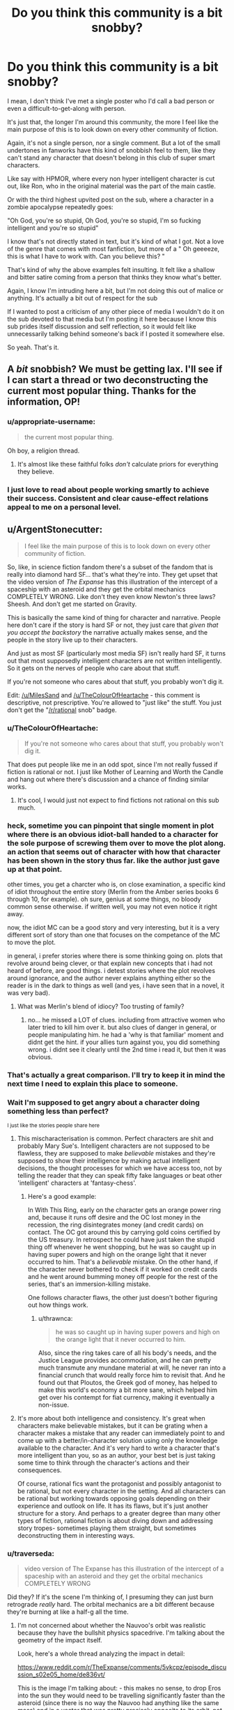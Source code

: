 #+TITLE: Do you think this community is a bit snobby?

* Do you think this community is a bit snobby?
:PROPERTIES:
:Author: Batpresident
:Score: 147
:DateUnix: 1547375829.0
:DateShort: 2019-Jan-13
:END:
I mean, I don't think I've met a single poster who I'd call a bad person or even a difficult-to-get-along with person.

It's just that, the longer I'm around this community, the more I feel like the main purpose of this is to look down on every other community of fiction.

Again, it's not a single person, nor a single comment. But a lot of the small undertones in fanworks have this kind of snobbish feel to them, like they can't stand any character that doesn't belong in this club of super smart characters.

Like say with HPMOR, where every non hyper intelligent character is cut out, like Ron, who in the original material was the part of the main castle.

Or with the third highest upvited post on the sub, where a character in a zombie apocalypse repeatedly goes:

"Oh God, you're so stupid, Oh God, you're so stupid, I'm so fucking intelligent and you're so stupid"

I know that's not directly stated in text, but it's kind of what I got. Not a love of the genre that comes with most fanfiction, but more of a " Oh geeeeze, this is what I have to work with. Can you believe this? "

That's kind of why the above examples felt insulting. It felt like a shallow and bitter satire coming from a person that thinks they know what's better.

Again, I know I'm intruding here a bit, but I'm not doing this out of malice or anything. It's actually a bit out of respect for the sub

If I wanted to post a criticism of any other piece of media I wouldn't do it on the sub devoted to that media but I'm posting it here because I know this sub prides itself discussion and self reflection, so it would felt like unnecessarily talking behind someone's back if I posted it somewhere else.

So yeah. That's it.


** A /bit/ snobbish? We must be getting lax. I'll see if I can start a thread or two deconstructing the current most popular thing. Thanks for the information, OP!
:PROPERTIES:
:Author: melmonella
:Score: 175
:DateUnix: 1547381962.0
:DateShort: 2019-Jan-13
:END:

*** u/appropriate-username:
#+begin_quote
  the current most popular thing.
#+end_quote

Oh boy, a religion thread.
:PROPERTIES:
:Author: appropriate-username
:Score: 89
:DateUnix: 1547388975.0
:DateShort: 2019-Jan-13
:END:

**** It's almost like these faithful folks /don't/ calculate priors for everything they believe.
:PROPERTIES:
:Author: LazarusRises
:Score: 27
:DateUnix: 1547479098.0
:DateShort: 2019-Jan-14
:END:


*** I just love to read about people working smartly to achieve their success. Consistent and clear cause-effect relations appeal to me on a personal level.
:PROPERTIES:
:Author: Rice_22
:Score: 10
:DateUnix: 1547457964.0
:DateShort: 2019-Jan-14
:END:


** u/ArgentStonecutter:
#+begin_quote
  I feel like the main purpose of this is to look down on every other community of fiction.
#+end_quote

So, like, in science fiction fandom there's a subset of the fandom that is really into diamond hard SF... that's what they're into. They get upset that the video version of /The Expanse/ has this illustration of the intercept of a spaceship with an asteroid and they get the orbital mechanics COMPLETELY WRONG. Like don't they even know Newton's three laws? Sheesh. And don't get me started on Gravity.

This is basically the same kind of thing for character and narrative. People here don't care if the story is hard SF or not, they just care that /given that you accept the backstory/ the narrative actually makes sense, and the people in the story live up to their characters.

And just as most SF (particularly most media SF) isn't really hard SF, it turns out that most supposedly intelligent characters are not written intelligently. So it gets on the nerves of people who care about that stuff.

If you're not someone who cares about that stuff, you probably won't dig it.

Edit: [[/u/MilesSand]] and [[/u/TheColourOfHeartache]] - this comment is descriptive, not prescriptive. You're allowed to "just like" the stuff. You just don't get the "[[/r/rational]] snob" badge.
:PROPERTIES:
:Author: ArgentStonecutter
:Score: 146
:DateUnix: 1547382468.0
:DateShort: 2019-Jan-13
:END:

*** u/TheColourOfHeartache:
#+begin_quote
  If you're not someone who cares about that stuff, you probably won't dig it.
#+end_quote

That does put people like me in an odd spot, since I'm not really fussed if fiction is rational or not. I just like Mother of Learning and Worth the Candle and hang out where there's discussion and a chance of finding similar works.
:PROPERTIES:
:Author: TheColourOfHeartache
:Score: 46
:DateUnix: 1547410060.0
:DateShort: 2019-Jan-13
:END:

**** It's cool, I would just not expect to find fictions not rational on this sub much.
:PROPERTIES:
:Author: Seyt77
:Score: 4
:DateUnix: 1547417780.0
:DateShort: 2019-Jan-14
:END:


*** heck, sometime you can pinpoint that single moment in plot where there is an obvious idiot-ball handed to a character for the sole purpose of screwing them over to move the plot along. an action that seems out of character with how that character has been shown in the story thus far. like the author just gave up at that point.

other times, you get a charcter who is, on close examination, a specific kind of idiot throughout the entire story (Merlin from the Amber series books 6 through 10, for example). oh sure, genius at some things, no bloody common sense otherwise. if written well, you may not even notice it right away.

now, the idiot MC can be a good story and very interesting, but it is a very different sort of story than one that focuses on the competance of the MC to move the plot.

in general, i prefer stories where there is some thinking going on. plots that revolve around being clever, or that explain new concepts that i had not heard of before, are good things. i detest stories where the plot revolves around ignorance, and the author never explains anything either so the reader is in the dark to things as well (and yes, i have seen that in a novel, it was very bad).
:PROPERTIES:
:Author: Teulisch
:Score: 26
:DateUnix: 1547397336.0
:DateShort: 2019-Jan-13
:END:

**** What was Merlin's blend of idiocy? Too trusting of family?
:PROPERTIES:
:Author: Olivedoggy
:Score: 1
:DateUnix: 1547726245.0
:DateShort: 2019-Jan-17
:END:

***** no... he missed a LOT of clues. including from attractive women who later tried to kill him over it. but also clues of danger in general, or people manipulating him. he had a 'why is that familiar' moment and didnt get the hint. if your allies turn against you, you did something wrong. i didnt see it clearly until the 2nd time i read it, but then it was obvious.
:PROPERTIES:
:Author: Teulisch
:Score: 1
:DateUnix: 1547737754.0
:DateShort: 2019-Jan-17
:END:


*** That's actually a great comparison. I'll try to keep it in mind the next time I need to explain this place to someone.
:PROPERTIES:
:Author: Detsuahxe
:Score: 34
:DateUnix: 1547383713.0
:DateShort: 2019-Jan-13
:END:


*** Wait I'm supposed to get angry about a character doing something less than perfect?

^{I just like the stories people share here}
:PROPERTIES:
:Author: MilesSand
:Score: 10
:DateUnix: 1547412099.0
:DateShort: 2019-Jan-14
:END:

**** This mischaracterisation is common. Perfect characters are shit and probably Mary Sue's. Intelligent characters are not supposed to be flawless, they are supposed to make /believable/ mistakes and they're supposed to show their intelligence by making actual intelligent decisions, the thought processes for which we have access too, not by telling the reader that they can speak fifty fake languages or beat other 'intelligent' characters at 'fantasy-chess'.
:PROPERTIES:
:Author: sparkc
:Score: 33
:DateUnix: 1547422962.0
:DateShort: 2019-Jan-14
:END:

***** Here's a good example:

In With This Ring, early on the character gets an orange power ring and, because it runs off desire and the OC lost money in the recession, the ring disintegrates money (and credit cards) on contact. The OC got around this by carrying gold coins certified by the US treasury. In retrospect he could have just taken the stupid thing off whenever he went shopping, but he was so caught up in having super powers and high on the orange light that it never occurred to him. That's a /believable/ mistake. On the other hand, if the character never bothered to check if it worked on credit cards and he went around bumming money off people for the rest of the series, that's an immersion-killing mistake.

One follows character flaws, the other just doesn't bother figuring out how things work.
:PROPERTIES:
:Author: Ardvarkeating101
:Score: 15
:DateUnix: 1547450537.0
:DateShort: 2019-Jan-14
:END:

****** u/thrawnca:
#+begin_quote
  he was so caught up in having super powers and high on the orange light that it never occurred to him.
#+end_quote

Also, since the ring takes care of all his body's needs, and the Justice League provides accommodation, and he can pretty much transmute any mundane material at will, he never ran into a financial crunch that would really force him to revisit that. And he found out that Ploutos, the Greek god of money, has helped to make this world's economy a bit more sane, which helped him get over his contempt for fiat currency, making it eventually a non-issue.
:PROPERTIES:
:Author: thrawnca
:Score: 3
:DateUnix: 1547524239.0
:DateShort: 2019-Jan-15
:END:


**** It's more about both intelligence and consistency. It's great when characters make believable mistakes, but it can be grating when a character makes a mistake that any reader can immediately point to and come up with a better/in-character solution using only the knowledge available to the character. And it's very hard to write a character that's more intelligent than you, so as an author, your best bet is just taking some time to think through the character's actions and their consequences.

Of course, rational fics want the protagonist and possibly antagonist to be rational, but not every character in the setting. And all characters can be rational but working towards opposing goals depending on their experience and outlook on life. It has its flaws, but it's just another structure for a story. And perhaps to a greater degree than many other types of fiction, rational fiction is about diving down and addressing story tropes- sometimes playing them straight, but sometimes deconstructing them in interesting ways.
:PROPERTIES:
:Author: AnimaLepton
:Score: 9
:DateUnix: 1547516891.0
:DateShort: 2019-Jan-15
:END:


*** u/traverseda:
#+begin_quote
  video version of The Expanse has this illustration of the intercept of a spaceship with an asteroid and they get the orbital mechanics COMPLETELY WRONG
#+end_quote

Did they? If it's the scene I'm thinking of, I presuming they can just burn retrograde /really/ hard. The orbital mechanics are a bit different because they're burning at like a half-g all the time.
:PROPERTIES:
:Author: traverseda
:Score: 5
:DateUnix: 1547396002.0
:DateShort: 2019-Jan-13
:END:

**** I'm not concerned about whether the Nauvoo's orbit was realistic because they have the bullshit physics spacedrive. I'm talking about the geometry of the impact itself.

Look, here's a whole thread analyzing the impact in detail:

[[https://www.reddit.com/r/TheExpanse/comments/5vkcpz/episode_discussion_s02e05_home/de836vt/]]

This is the image I'm talking about: [[http://i.imgur.com/5h7vTQj.png]] - this makes no sense, to drop Eros into the sun they would need to be travelling significantly faster than the asteroid (since there is no way the Nauvoo had anything like the same mass) and in a vector that was pretty precisely opposite to its orbit, not coming in from the countersolar point like a big baseball bat. That would leave it still in orbit, with a lower perihelion and a higher apohelion and possibly in an Earth-crossing orbit.
:PROPERTIES:
:Author: ArgentStonecutter
:Score: 22
:DateUnix: 1547397940.0
:DateShort: 2019-Jan-13
:END:

***** Found the hard-SF fan. It was OP all along!
:PROPERTIES:
:Author: C_Densem
:Score: 8
:DateUnix: 1547442188.0
:DateShort: 2019-Jan-14
:END:

****** /"And don't get me started on Gravity"/ wasn't a dead giveaway?
:PROPERTIES:
:Author: ArgentStonecutter
:Score: 7
:DateUnix: 1547475620.0
:DateShort: 2019-Jan-14
:END:


*** I think that the key problem is, if you care about the details - like SF physics - then watching a story ignore them /breaks suspension of disbelief/. It jolts you out of enjoying the story and /reminds/ you that it's fiction. Of course, everyone has different pet peeves, so not everyone cares about the particular traits that this subreddit wants to fix.

Given the above, it's understandable, I think, that many community members seem annoyed at non-rational fiction. The non-rationality has spoiled their reading/viewing experience.
:PROPERTIES:
:Author: thrawnca
:Score: 6
:DateUnix: 1547524464.0
:DateShort: 2019-Jan-15
:END:


** I know that after finding out about this genre and thoroughly loving it I've found it difficult to really get into books without a rational protagonist. But I personally don't look down on people with different tastes or those tastes themselves.

I've got two roommates, one is a medical student and the other is a doctor. One loves the shit out of cringe comedy (Inbetweeners and Blue Mountain State) and hated Mad Max Fury Road. The other is a huge fan of dark comedies with stupid death scenes and laughs long and hard at them. Otherwise both are incredibly intelligent and great company. in my view a person's taste is a bit like their fetish. It rarely impacts who they are outside of that taste. I don't like it but I respect it.

tl;dr: to each their own.

But that's just me.
:PROPERTIES:
:Author: Mingablo
:Score: 46
:DateUnix: 1547380124.0
:DateShort: 2019-Jan-13
:END:

*** For me personally this genre made it harder to enjoy thinking about and theorizing about less rational protagonists. Good literature and media that isn't very rational is still enjoyable to consume, but thinking about it during the process and trying to make predictions is less enjoyable since you're likely to be wrong for dumb reasons.

There's also two levels of rationalist fiction in my opinion, the first level is just characters and settings that a trying to be realistically consistent and the second is where characters actively break down their thought processes as a focus. I'm not a huge fan of the second level so maybe that makes it easier on me.

Another factor is that I believe stories that are rational are more likely to be good, authors that think hard and plan things out tend to make more rational works and better authors tend to do those steps better, so we kind of get spoiled here.

I do wonder how people who like mystery/whodunit stories get effected by this community. I never really liked the genre before and this community encouraging deeper examination might have made it worse for me (not counting the cool rational ones where they actively try to be solvable).
:PROPERTIES:
:Author: RetardedWabbit
:Score: 22
:DateUnix: 1547397238.0
:DateShort: 2019-Jan-13
:END:

**** I agree with you. Unfortunately my love of rationalist fiction also coincided with a period in which I dove deep into breakdowns of story tropes. The effect seems to have compounded.

I'd also further delineate rational fiction into stories with either a rational protagonist and/or a rational world. I like a rational protagonist trying to makes sense of a seemingly irrational world (Practical guide) or a somewhat irrational protagonist trying to make their way in a completely rational world, although this is rarer.

As for mysteries, I've never liked them unless they're very off the wall (Commander Vimes or Dirk Gently). Strangely enough these also seem to be quite rational.
:PROPERTIES:
:Author: Mingablo
:Score: 6
:DateUnix: 1547457417.0
:DateShort: 2019-Jan-14
:END:

***** Any suggestions for an irrational protagonist in a rational world? I have a feeling I'll love it, if I don't tear my hair out first.
:PROPERTIES:
:Author: SomeOtherRandom
:Score: 2
:DateUnix: 1547702674.0
:DateShort: 2019-Jan-17
:END:

****** I've wracked my brains for the past half hour trying to think of something but I've drawn a blank. The sub-genre has to exist but I don't know anything that really qualifies. I think that most people who set out to have a world that is well defined and reacts in ways that can be predicted want to make a protagonist that can use it.
:PROPERTIES:
:Author: Mingablo
:Score: 2
:DateUnix: 1547706858.0
:DateShort: 2019-Jan-17
:END:

******* Simulationist is the genre you're looking for.
:PROPERTIES:
:Author: 18scsc
:Score: 2
:DateUnix: 1547801974.0
:DateShort: 2019-Jan-18
:END:


****** Simulationist is the genre you're looking for.
:PROPERTIES:
:Author: 18scsc
:Score: 1
:DateUnix: 1547801972.0
:DateShort: 2019-Jan-18
:END:


****** Worm
:PROPERTIES:
:Score: 1
:DateUnix: 1549685466.0
:DateShort: 2019-Feb-09
:END:


*** I'm here because I like munchkinry and overpowered protagonists, as long as they're not too Mary Sue. There are two completely different ways that I've seen this done well. Rational fiction is a good way to make protagonists earn their powers by cleverly exploiting whatever world they're in, so it doesn't feel cheap. Alternatively, flawed and ridiculous characters like in One Punch Man or One Piece or The Seventh Horcrux makes it clear that you're not supposed to take the characters seriously or praise how amazing they are because that's not the point of the story.

I like rational protagonists who I can identify with and deliberately irrational protagonists who I'm supposed to laugh at and enjoy the show. It's the uncanny valley in between that annoys me, where they're inconsistent and act normally most of the time except when the plot demands that they do something stupid.
:PROPERTIES:
:Author: hh26
:Score: 7
:DateUnix: 1547439886.0
:DateShort: 2019-Jan-14
:END:


*** What's your opinion on Mad Max: Fury Road?
:PROPERTIES:
:Author: Bowbreaker
:Score: 1
:DateUnix: 1547455046.0
:DateShort: 2019-Jan-14
:END:

**** It is in the top 3 of the best action films ever made and my personal favourite. Only film I've ever willingly seen in cinemas more than once and is an absolute masterpiece in almost every regard.
:PROPERTIES:
:Author: Mingablo
:Score: 4
:DateUnix: 1547456839.0
:DateShort: 2019-Jan-14
:END:


** Us snobbish pseudointellectuals need a safe space too. ;)
:PROPERTIES:
:Author: megazver
:Score: 86
:DateUnix: 1547378711.0
:DateShort: 2019-Jan-13
:END:

*** What a perfect irony. I enjoyed argument. Anyone can point my mistake and can I point your mistake in turn, so that several post under a thread, we could compose a solid argument.
:PROPERTIES:
:Author: sambelulek
:Score: 5
:DateUnix: 1547530416.0
:DateShort: 2019-Jan-15
:END:

**** Actually thinking about it, we /do/ need a safe space: One where anyone trying to argue with us is actually interested in intellectual debate, not to just prove us wrong with cheap gotchas or insults.
:PROPERTIES:
:Author: causalchain
:Score: 6
:DateUnix: 1547592579.0
:DateShort: 2019-Jan-16
:END:


** Yes, it's a persistent problem with the community, and has been pretty much since its inception. Part of the problem is that mean-spirited "parody" is a lot easier than an honest attempt at deconstruction and/or reconstruction. It's easy to laugh at some dumb thing a writer did because they wanted to move the plot along and not ask questions, but it's /hard/ (or at least takes /effort/) to follow a premise through to its natural conclusion, or to rebuild the premise so that it's got the same conclusion but with more nuance and thought. So people will just do the mean-spirited pointing-out-flaws thing, because that requires little effort (and frankly, little intelligence).

For my part, I try not to do that kind of thing, because I think there's way too much of it, both in this subreddit, and in the wider culture. It's a tough battle though, because one side is spending more time and effort than the other. (And I will grudgingly admit to not being perfect, as well as being a snob of a different sort.)
:PROPERTIES:
:Author: alexanderwales
:Score: 56
:DateUnix: 1547397813.0
:DateShort: 2019-Jan-13
:END:

*** My first reaction to OP was that they had just finished reading HPMOR and perhaps skimmed a few of the top 'all time' posts because there experience with this sub differed so much from mine. Then i saw this and figured that you're more on top of this sub than I and not prone to exaggeration so there must be something to the claim, and then EY has replied and implied this is an issue the sub has as well and i'm wondering what on earth i've been oblivious to all this time.

I'm not asking you to single out any specific users/comments but do any examples come to mind of problematic posts/threads in the past that are representative of the sort of issue you're speaking of? I'm baffled at what i've been missing but clearly i'm missing something.
:PROPERTIES:
:Author: sparkc
:Score: 12
:DateUnix: 1547460599.0
:DateShort: 2019-Jan-14
:END:

**** I think it's useful to divide the community out into the the commentariat and the writers, because they have very different roles, and each contribute to "the community" in different ways.

For writers, the thing I'll see most often is a snide contempt for the source material, namely by having characters point out how stupid some thing that happened in canon was (even though it's not canon in their own work). This is similarly the case when there's a Lone Sane Man who is the only point of departure for the work, and who spends most of his time "satirically" pointing out everything dumb in the world with very little charity given to the original worldbuilding/plot. This, I think, has tapered off a bit with time, but a lot of the 2013-2014 era stuff was in that vein, and I still see it from time to time. I don't tend to find it particularly clever, in part because criticism by way of exaggeration and denigration doesn't seem (to me) like it takes too much work or thought.

For the commentariat ... I actually would say that it's gotten better over time, but it's really hard to judge. What I mean is mostly comments in the form of "that's dumb, why did X not do Y?" without any actual consideration for why X didn't do Y. It's not so much the criticism, I guess, it's the format of the criticism and the feeling that whoever is doing the talking went in with a negative mindset looking for things to complain about, regardless of whether those complaints were actually grounded in cogent thought. To give some analogies, it's like a hard scifi fan picking up a soft scifi book and picking it apart piece by piece, or someone who's really into wine picking up a ten dollar bottle to mercilessly mock its quality.

There's a lot of that stuff all over the internet. "People complain about things" is a cottage industry where you can make good money. It's not that it doesn't have a place, it's just that it seems to me that it's pretty low value, because it doesn't take much effort and doesn't tend to produce good content. I'm much more of the mind that "rational fiction" as a genre should be about creating new things or exploring old things, not simply being negative about works that are outside the genre and don't live up to ideals that they weren't even aspiring to.

(The extent to which the above actually matches to "snobbery" is up for debate, as is the question of to what extent it's actually a problem present in writers or the commentators.)
:PROPERTIES:
:Author: alexanderwales
:Score: 15
:DateUnix: 1547487416.0
:DateShort: 2019-Jan-14
:END:

***** Your second example is probably not great because some of the best sci fi of all time is soft sci fi. I would even argue that the sizable majority of the best sci fi, from like a critical/literary point of view, is soft sci. I think a lot of the [[/r/rational][r/rational]] community views fiction as being essentially a manual or set of instructions rather than as an artistic device. There are a lot of reasons why this is the case but I think that kind of attitude lends itself very strongly to the type of piecemeal criticism that used to be common. I will say that the community is mostly just [[/r/goodwebserials][r/goodwebserials]] at this point, though, so maybe these criticisms of the community in general are a little mistimed.
:PROPERTIES:
:Author: Sampatrick15
:Score: 5
:DateUnix: 1547539808.0
:DateShort: 2019-Jan-15
:END:

****** It's the whole truth vs beauty thing, isn't it? Art is a set of psychological manipulations to make things interesting, sheer unadulterated communication of truth as you see it is best reserved for academic papers (and even then learn to write engagingly, please!). That's why I love Blindsight and the Masquerade series so much. They're beautiful, and teach you something useful along the way.

You could say the same of stuff like HPMoR and The Waves Arisen, honestly. For all HPMoR's flaws, it had one of the best antagonists I've ever seen in fiction. The character writing for Quirrel was superb, and the writing style was sugary and delicious.
:PROPERTIES:
:Author: CoronaPollentia
:Score: 5
:DateUnix: 1547554266.0
:DateShort: 2019-Jan-15
:END:


**** Not them, but there was a pretty popular thread a few months ago that asked something to the effect of "What's the thing you dislike most in mainstream fiction?" and it was over 50 replies of what OP is complaining about, in the pettiest and least constructive ways possible.
:PROPERTIES:
:Author: Makin-
:Score: 3
:DateUnix: 1547473427.0
:DateShort: 2019-Jan-14
:END:


*** I have to say, the only fanfiction on here that I remember that took the easy, mean-spirited approach was HPMoR itself. And that was still popular enough to codify this genre and inspire enough spin-offs to birth this subreddit.

But maybe my standards are lower than yours. Which stories that are or were popular on here are you thinking of?
:PROPERTIES:
:Author: Bowbreaker
:Score: 9
:DateUnix: 1547455417.0
:DateShort: 2019-Jan-14
:END:

**** I think the important (and bad) part of the easy, mean-spirited approach is that it's /just/ pointing out flaws, rather than providing constructive value of its own. You could definitely call HPMoR mean-spirited in parts, but I think it did an excellent job of reconstructing various aspects of the setting, and creating consistent rules to explain things like Time Turners and Transfiguration. So I think it's actually quite a good example of the second category, of rebuilding a premise with more nuance and thought, and that's one of the things I really loved about it.
:PROPERTIES:
:Author: Zephyr1011
:Score: 10
:DateUnix: 1547507316.0
:DateShort: 2019-Jan-15
:END:

***** With HPMOR, one problem that it faced is that there's a whole host of good Harry Potter fanfiction that's long since dived into and deconstructed magic in different/interesting ways, or delved into the characters/Voldemort in particular. There are some thing HPMOR does particularly well, but also a fair chunk of things that weigh it down.

As someone who got into it from the "Harry Potter fanfic" side of things, it does a lot of pure rewriting of the magic, which is one of the factors that makes it "feel" less like Harry Potter- these rules works well in fiction where you get to purely establish the setting, but less so when you're changing an existing one and your character's exploitation/munchkinry is effectively only possible because you created rules that allowed it. You're literally rewriting existing rules by author fiat, which is fine in most fanfiction, but feels out of place in a self-proclaimed "rational" fic. For transfiguration, canon HP transfigurations do not actually run out of magic and revert. In comparison, I've read fics like Taure's "The Power He Knows Not" that capture that magic and have prose that feels familiar to the series.

And of course, it feels overly bloated- much of Hermione's adventures, the actual battles post part 1, etc. Or for another example, the idea of magic being stored and transferred for potions with acorns is a common idea in HP fanfic. But HPMOR presents that and other ideas/innovations only up because Harry thought about it without experimentation, offscreen. The magic is only narrated to the reader directly before the event and generally only shows up when he needs that bit of magic.
:PROPERTIES:
:Author: AnimaLepton
:Score: 11
:DateUnix: 1547517662.0
:DateShort: 2019-Jan-15
:END:


*** u/GeneralExtension:
#+begin_quote
  as well as being a snob of a different sort.)
#+end_quote

A History "snob"?
:PROPERTIES:
:Author: GeneralExtension
:Score: 2
:DateUnix: 1547429395.0
:DateShort: 2019-Jan-14
:END:

**** Nah, I'm a literary snob. Not /that much/ of a snob, but a bit of one. I like my stories to have themes, to not meander too much from their central conceit or plot, to have strong characterization that ties in with the plot in some way, flaws that get overcome, etc. Good prose too, though I'm a little more lenient about that if the pacing is good.

For a lot of people, none of that stuff is really vital. It might be nice to have, but if it's missing, eh, so long as there's a lot of it, that might be fine.

So I'm a snob in that sense.
:PROPERTIES:
:Author: alexanderwales
:Score: 8
:DateUnix: 1547436092.0
:DateShort: 2019-Jan-14
:END:

***** I've always thought that different stories usually have different strengths - characters, world building, plot, etc. If you try to do a bunch at once, you might end up with an epic - a big book with lots of characters, a lot of different countries and people, and multiple stories going at once. Comparatively, a good tragedy only needs a few characters, and a few locations. (And the characters usually have flaws because that's where the story comes from.)
:PROPERTIES:
:Author: GeneralExtension
:Score: 3
:DateUnix: 1547504901.0
:DateShort: 2019-Jan-15
:END:

****** This is why most epic fiction written nowadays is kinda bad. They all try to be the story of ten different people and end up being ten bad stories. The reason why epic poetry works so well is because it's the story of one person in many places or else one place and many persons. Trying to tell the story of many persons in many places undermines each individual story you try to tell by drawing importance away from that story.
:PROPERTIES:
:Author: Sampatrick15
:Score: 4
:DateUnix: 1547540417.0
:DateShort: 2019-Jan-15
:END:

******* I've always been drawn to it (when reading physical books) because, all else being equal, reading a good book which is longer is better. Sometimes an author didn't feel like splitting up one story into separate volumes, and instead of a series, there's just a stand alone book and it's great and it has less of that problem. I've only read one epic I didn't enjoy (and finish reading) and it was the Wheel of Time - 12 books, each super long, and the author died before writing the last book, which ended up getting published as 3 books, and that really should have been my first clue.

That doesn't mean writing a good book that's longer is just as easy, but as a series goes on, it seems to happen naturally.

EDIT: What did you think of Lord of the Rings?
:PROPERTIES:
:Author: GeneralExtension
:Score: 2
:DateUnix: 1547573431.0
:DateShort: 2019-Jan-15
:END:

******** Lord of the Rings is really, really good because of the way that the prose at the start of the epic is very workmanlike and as the stakes grow higher and the book becomes more myth-like, the prose takes on those traits as well.
:PROPERTIES:
:Author: Sampatrick15
:Score: 6
:DateUnix: 1547574632.0
:DateShort: 2019-Jan-15
:END:


***** How can pacing be good if prose is bad? I would say that good pacing is in fact almost the definition of good prose.
:PROPERTIES:
:Author: Sampatrick15
:Score: 1
:DateUnix: 1547540511.0
:DateShort: 2019-Jan-15
:END:

****** When I say "prose" I usually mean the sentence-to-sentence particulars of the text, how evocative the sentences are, how well they flow between each other, how smoothly each sentence flows, etc.

When I say pacing, I usually mean the scene-to-scene particulars, how well each scene accomplishes what it needs to, whether plot points lead into each other and are resolved in a timely manner, etc.

(I /think/ that's more or less orthodox.)

So you can have good prose, in that the sentences are pleasing enough, and they each accomplish something, but /terrible/ pacing, where resolutions aren't given enough time to breathe, where plots spend too much time brewing, where entire scenes composed of pretty sentences are functionally pointless to the plot ,etc. In web fiction, bloat is pretty common, and while there's nothing wrong with a leisurely pace, it can really kill a story for me if what's supposed to be a narrative just turns into slice-of-life. (And there are other ways that pacing can be bad than just 'slow', naturally, but bloat is one of the big risks for web fiction.)

Alternately, you can have weak prose, but with a cracking plot that moves along with energy and vigor in spite of that. There, I find that I can usually get into a mindset where I'm ignoring the poor prose and just moving along without examining it or reading all that closely, and so long as things are happening at a good pace, I can keep up that ignoring indefinitely.
:PROPERTIES:
:Author: alexanderwales
:Score: 10
:DateUnix: 1547563537.0
:DateShort: 2019-Jan-15
:END:


*** Problem? So what sort of community do you believe this is?
:PROPERTIES:
:Author: Seyt77
:Score: 1
:DateUnix: 1547417920.0
:DateShort: 2019-Jan-14
:END:


** I feel like you'd enjoy [[https://archiveofourown.org/works/6178036/chapters/14154868][CORDYCEPS (Too Clever for their Own Good)]]. It's a great horror story that also pokes a bit of fun at the “snobby rationalist” stereotype. A lot of people here enjoyed it, and I think that shows that at least we're willing to laugh at ourselves too. 😉
:PROPERTIES:
:Author: Gaboncio
:Score: 30
:DateUnix: 1547391319.0
:DateShort: 2019-Jan-13
:END:


** I've been considering a post asking folks to stop complaining about works that other people like, and focus on praising things that they do like instead.

(/Harry/ doesn't see a reason for Ron to exist. He exists in Hermione's universe just fine, and also in Ch. 88. And from a Doylist perspective, HPMOR should always be considered set against the universe of Harry Potter fanfic rather than the originals, and for the characters themselves to be struggling against the fate that HP fanfic tries to assign them.)
:PROPERTIES:
:Author: EliezerYudkowsky
:Score: 28
:DateUnix: 1547427632.0
:DateShort: 2019-Jan-14
:END:

*** Do you mean Doylist? [[https://tvtropes.org/pmwiki/pmwiki.php/Main/WatsonianVersusDoylist]]
:PROPERTIES:
:Author: cerebrum
:Score: 7
:DateUnix: 1547487361.0
:DateShort: 2019-Jan-14
:END:

**** Yes, edited.
:PROPERTIES:
:Author: EliezerYudkowsky
:Score: 4
:DateUnix: 1547532306.0
:DateShort: 2019-Jan-15
:END:


** Community as a whole? Probably. Individual posters? Not so much.

I think it's partly the "atmosphere" of the place, where people that like well constructed stories can hang out. A lot of the time, we go out with irl friends to see hollywood movies or something, and it's a bit jarring when they enjoy all the lights and colours and you're just shaking your head at how contrived the story is, or thinking about all the ridiculous plot holes/lack of continuity.

You might try to discuss this with them, but the reply will usually be "it's just a movie, lighten up and enjoy it".

So this is a safe haven to discuss works that have, a "higher" level of story construction, amazing foreshadowing, and all around enjoyable stories that don't have too many writing issues common to mass works.

As such, a /slight/ bit of snobbishness at works that "normies" watch and enjoy is kinda expected (even though no one here will say it out loud).
:PROPERTIES:
:Author: cyberdsaiyan
:Score: 47
:DateUnix: 1547380670.0
:DateShort: 2019-Jan-13
:END:

*** Even then, people are "snobby" for different things. You can find faults in one game/movie/book and just blatantly ignore them in another because you enjoy it overall and use circular reasoning to justify your enjoyment.
:PROPERTIES:
:Author: AnimaLepton
:Score: 2
:DateUnix: 1547521977.0
:DateShort: 2019-Jan-15
:END:


** Yeah. It's part of being adjacent to the rationalist community. As far as group vices go, it's not so terrible. The community is otherwise pretty great, and has even more strengths than what might be immediately obvious.

I also feel like that sort of condescension is something more for people newish to discovering the rationalist-sphere and you don't see it in more mature work. You might spot that attitude in discussion, but the top current stories don't exhibit it.
:PROPERTIES:
:Author: xachariah
:Score: 20
:DateUnix: 1547380758.0
:DateShort: 2019-Jan-13
:END:

*** It's a flaw many people who have felt misunderstood before and then find a community that fits them have. For the biggest example I like to compare new atheists to people used to not believing in any gods.
:PROPERTIES:
:Author: Bowbreaker
:Score: 5
:DateUnix: 1547455693.0
:DateShort: 2019-Jan-14
:END:


** u/TheAtomicOption:
#+begin_quote
  It's just that, the longer I'm around this community, the more I feel like the main purpose of this is to look down on every other community of fiction.
#+end_quote

The purpose of this community is to find/share/enjoy fiction that doesn't have the particular kinds of gaping plot holes that we're hypersensitive to. Unfortunately those kinds of plot holes are extremely common even if popular, otherwise well written fiction.

Other people are free to like (or not /dislike/) other fiction for the qualities they care about. But so long as other fiction has the flaws we don't like, we're going to sneer at it a bit. I don't think that really makes us 'snobby' because we're not excluding people--merely defining what our group is and why we like it better than other places.
:PROPERTIES:
:Author: TheAtomicOption
:Score: 16
:DateUnix: 1547393786.0
:DateShort: 2019-Jan-13
:END:

*** For a bit of a point of comparison, I'd put forth the LitRPG community, and more specifically, one of its biggest ambassadors, Ramon Mejia, who hosts LitRPG Podcast and does several book reviews per week.

From everything I've seen, Ramon is a very friendly and positive guy who is incredibly generous with his time: because he's such a lynchpin of the LitRPG community, a lot of self-published authors ask him directly for advice about how to label and market their books -- and he nearly always takes the time to provide direct (and sometimes detailed) answers to their questions. And one of the things that he's most often asked by authors is, "Is the story that I've written LitRPG? Or do you think I should stick to using a GameLit novel or something similar?" I'm not sure that everyone would consider Ramon Mejia to be "the face" of the LitRPG community, but if he is, I don't think you could ask for a more friendly and welcoming representative.

That being said, with LitRPG being a very fast-growing label in the Amazon Kindle store, there have been a lot of self-published authors who have been labeling their stuff as LitRPG simply to show up in search results. There are also slightly less shameless versions of this, where people will take an existing work, spend a few hours adding the bare minimum of elements to be considered LitRPG, and then re-release it under a new title to find a new audience. And then you have the more earnest version of this, where people say, "Hey, this seems like a cool community that is hungry for more content!" and they start writing LitRPG stories (perhaps even in a way that's well-intentioned) without taking the time to read in the genre and acquire a basic understanding of what LitRPG is.

One of the things that Ramon has been pretty adamant about on his book review podcast is calling out stories that are not LitRPG despite being labeled as such. He gives each book a numerical score on a scale of 1-10, and anything that is not really LitRPG frequently gets several points knocked off. Some of these reviews even praise books for being well-written but then give a score of 6/10 because "not LitRPG." I don't think Ramon has a problem with these kinds of stories existing; he wouldn't take a book like The Hobbit and say "6/10, not LitRPG." But if you label your work as LitRPG, you are asking to be judged by a certain rubric, and part of that rubric is, "Is this delivering on the basic expectations of LitRPG readers?" If the answer to that question is "no," then that's fine, but don't come to LitRPG communities expecting people to respond favorably to your work.

I don't think that many people on this subreddit have a problem with, say, Marvel movies. I myself quite enjoy them, and I think most other people here would say the same. But if you posted a thread on [[/r/rational]] for "[RT] Thor Ragnarok" I think you'd have a lot of people who would say, "This doesn't belong here." I don't think that makes you a snob, any more than pointing out that, say, using [[/r/lego]] as a place to discuss K'NEX is probably not in line with the spirit or intention of of what that subreddit is for.
:PROPERTIES:
:Author: junkie_purist
:Score: 21
:DateUnix: 1547414203.0
:DateShort: 2019-Jan-14
:END:

**** Out of curiosity, what is his perspective on "soft" LitRPGs like Arcane Ascension?
:PROPERTIES:
:Author: AnimaLepton
:Score: 1
:DateUnix: 1547517136.0
:DateShort: 2019-Jan-15
:END:

***** Arcane Ascension doesn't label itself as LitRPG, and the only place that "LitRPG" appears on the Amazon product page for Sufficiently Advanced Magic is a little note that the author added to say:

#+begin_quote
  For those of you that are checking this out from the "LitRPG" community, this is not a pure LitRPG - it's more of a mix between a traditional fantasy novel and a LitRPG. There are no user interfaces or chat logs here - this does not literally take place within a video game, just in a world that is intended to /feel/ like a RPG world.
#+end_quote

Arcane Ascension isn't pretending to be something that it's not, so I don't see why Ramon would have a problem with it.

I think Arcane Ascension comes up a lot in LitRPG circles because it's good at scratching that particular itch for a "progression" system where a character is gradually becoming stronger and mastering more skills in a fantasy setting (usually manifested as leveling in LitRPG stories), and I've seen Mother of Learning come up in the same context for some of the same reasons, but that doesn't necessarily make it LitRPG, when someone asks for LitRPG recommendations it's the kind of story that might fit their intention without necessarily fitting the strict definition of LitRPG. In the same way, if someone came to a community like [[/r/rational]] asking for "movie recommendations for hard-SF about astronauts that has an optimistic feel to it, something that scratches the same itch as the Martian," I might say, "Oh, you would probably enjoy Apollo 13," even though Apollo 13 isn't actually sci-fi, because even though the person asking for recs might say "hard SF" their post makes it sound like what they're really looking for is stories about astronauts and engineers solving problems in space, which Apollo 13 does deliver on.
:PROPERTIES:
:Author: junkie_purist
:Score: 5
:DateUnix: 1547571387.0
:DateShort: 2019-Jan-15
:END:

****** Interesting, thanks! Yeah, I was one of those people who saw the series recommended a lot on [[/r/LitRPG][r/LitRPG]], when I was looking for another "Western" LitRPG after reading Worth the Candle.
:PROPERTIES:
:Author: AnimaLepton
:Score: 2
:DateUnix: 1547577567.0
:DateShort: 2019-Jan-15
:END:


** It's perfectly possible to laugh at idiotic plots and still enjoy and think there's merit in them.
:PROPERTIES:
:Author: Veedrac
:Score: 7
:DateUnix: 1547392995.0
:DateShort: 2019-Jan-13
:END:

*** Problem is, we don't often talk about the merits: only the things we say end up contributing to the atmosphere of the sub.
:PROPERTIES:
:Author: causalchain
:Score: 3
:DateUnix: 1547593644.0
:DateShort: 2019-Jan-16
:END:


** u/sambelulek:
#+begin_quote
  Or with the third highest upvited post on the sub, where a character in a zombie apocalypse repeatedly goes:\\
  "Oh God, you're so stupid, Oh God, you're so stupid, I'm so fucking intelligent and you're so stupid"
#+end_quote

Actually, that personified our frustration perfectly. Ratfic was born out of frustration. Too many fictions left plotholes untreated. So, when a fiction point out something, anything, being stupid, we rejoice. Because, for once, a character can be aware of stupidity, either in their setting or in other character. Of course on that example the stupidity is exaggerated so you might find it insulting. But well, that's that.

​
:PROPERTIES:
:Author: sambelulek
:Score: 8
:DateUnix: 1547531975.0
:DateShort: 2019-Jan-15
:END:


** I'm assuming rational fiction serves at least in part as a form of escapism for sane people having to deal with... everyone else, on a regular basis. Even if it's wrong, pretentious, and even totally misguided it can feel really good seeing a fictional character saying what you wish you could say sometimes...
:PROPERTIES:
:Score: 7
:DateUnix: 1547447463.0
:DateShort: 2019-Jan-14
:END:


** dunno. a lot of fiction regularly posted here is so poorly-written it would get laughed out of a publisher's office, but people lap it up.

you may have been referring to a sort of “community” snobbishness, but if so that is applied discriminately.
:PROPERTIES:
:Author: flagamuffin
:Score: 19
:DateUnix: 1547395403.0
:DateShort: 2019-Jan-13
:END:

*** I'm interested to know what fiction you think is so poorly written here? I can't think of any that are regularly posted but maybe the whole echo chamber community has gotten to me and I basically commented thinking the opposite: that we post on average better works even if they aren't to my tastes.

If you don't want to post it here a PM would be appreciated.
:PROPERTIES:
:Author: RetardedWabbit
:Score: 8
:DateUnix: 1547397845.0
:DateShort: 2019-Jan-13
:END:

**** remember what you're seeing is the result of anyone being able to publish anything. and remember that every publisher's office has piles of dead manuscripts (or word docs nowadays) mailed by hopefuls. it wouldn't make sense at all if [[/r/rational][r/rational]]'s quality was consistently very high, given there is no barrier to entry. so if that's what you think, it may be worthwhile to recalibrate. i am curious how many people who read rational web serials regularly are also reading so-called “real” books.
:PROPERTIES:
:Author: flagamuffin
:Score: 15
:DateUnix: 1547398974.0
:DateShort: 2019-Jan-13
:END:

***** "Real" books are too short for my reading pace. It strongly reflects on my preferences for fiction.
:PROPERTIES:
:Author: Cariyaga
:Score: 6
:DateUnix: 1547417586.0
:DateShort: 2019-Jan-14
:END:

****** What about book series? Especially in genre fiction there are plenty with 5+ books.
:PROPERTIES:
:Author: Bowbreaker
:Score: 7
:DateUnix: 1547456439.0
:DateShort: 2019-Jan-14
:END:

******* Book series come out very slowly. By the time the next one comes out I'll have read fifty million words of other fiction, usually.

Part of why I enjoy serial media. Holds my attention and keeps it fresh in my mind.
:PROPERTIES:
:Author: Cariyaga
:Score: 4
:DateUnix: 1547456662.0
:DateShort: 2019-Jan-14
:END:

******** There are some that are already completed. Or have you already gone through all of those that you came across and considered worthwhile?
:PROPERTIES:
:Author: Bowbreaker
:Score: 8
:DateUnix: 1547457698.0
:DateShort: 2019-Jan-14
:END:

********* Yeah, that. Though it was years ago I last did so, might be worth taking another walk through the local library.
:PROPERTIES:
:Author: Cariyaga
:Score: 3
:DateUnix: 1547492439.0
:DateShort: 2019-Jan-14
:END:


****** You know that you can just go to a library or book shop and get more books right? I don't mean to be rude, but you're not saying that book length is an issue, you're just saying that either you don't have the ability to purchase books or you don't have the ability to go to the library. If it's neither of those, then you're just saying that you don't want to ever finish a book. That's a position you can have - but reading pace has nothing to do with it.
:PROPERTIES:
:Author: Sampatrick15
:Score: 5
:DateUnix: 1547540965.0
:DateShort: 2019-Jan-15
:END:

******* Going to the library as frequently as I would require is a drag, especially considering that I do not have a driver's license.

And yes, I AM saying that book length is an issue. While I enjoy shorter works, I strongly prefer long ones.
:PROPERTIES:
:Author: Cariyaga
:Score: 1
:DateUnix: 1547580110.0
:DateShort: 2019-Jan-15
:END:


**** My guess is they mean vocabulary, literary writing (as opposed to functional), good description, etc. Some of the books here are definitely kind of sloppy on that, like Mother of Learning, but as flagamuffin says people don't care about it here, while publisher's offices would.

I've seen a few books lately that have made it to the mainstream in that form though, like The Martian, so maybe things are changing. I definitely care more for a good, consistent plot over literary constructs.
:PROPERTIES:
:Author: Makin-
:Score: 6
:DateUnix: 1547399134.0
:DateShort: 2019-Jan-13
:END:

***** That's not what good prose means and a consistent plot is literally a literary construct.
:PROPERTIES:
:Author: Sampatrick15
:Score: 1
:DateUnix: 1547541043.0
:DateShort: 2019-Jan-15
:END:

****** If you want to be pedantic, sure. But I get the feeling you know what I meant anyway.
:PROPERTIES:
:Author: Makin-
:Score: 2
:DateUnix: 1547553832.0
:DateShort: 2019-Jan-15
:END:


**** it depends on your standard. 500000 words of a unique plot, free? that's amazing. it's understandable not to look past that, although i cannot personally bear to.

but many of the most commonly posted stories here are simply not publishable (i mean because of quality not because the publishing industry isn't a fan of web serials). they have plot holes, terrible characterizations, verbosity, internal inconsistency.... some of them are flat poor: ungrammatical, strangely-worded, etc. i do think most if not at all rational fiction posted here lives in a bubble.

it also depends what you're comparing them to. comparing hpmor to any other piece of harry potter fanfiction? it comes out way ahead. comparing it to published, polished fantasy literature? half of it needs a rewrite, although that doesn't take away from the readability. and note that hpmor is the gold standard.

so i don't consider you guys snobbish. i consider myself snobbish.

---

what's essentially happened is web serials have become synonymous with genre fiction. no one's writing a web serial that resembles a cormac mccarthy or thomas pynchon novel in any way. and as usually happens to genre fiction, the stuff at the top is unforgettable and everything else is mediocre or worse. so my answer to your question is --- almost all of them.
:PROPERTIES:
:Author: flagamuffin
:Score: 14
:DateUnix: 1547398830.0
:DateShort: 2019-Jan-13
:END:

***** Yeah, I definitely agree. Most of the books I read are traditionally published works by veteran authors where it would be /really/ surprising if they hadn't gone through multiple drafts and multiple edits. Serial web fiction? /Some of it the author doesn't read a second time before posting./

If I can speak with some measure of authority, as someone who writes (and has written) more than a million words of web fiction posted to this subreddit in the last few years ... yeah, most of it is held to a different, lower standard, and all of it would be massively improved by the traditional publishing process, assuming that there were no hack frauds involved who wanted to make everything generic and juvenile (or juvenile in the wrong way). /Editors improve books/, that's their job. They do copy-editing, line editing, and structural editing to smooth things out and make things better.

Now, that said, I do think that there's a good chance that the top 1% of web fiction might beat the middle of the bell curve for published fiction, but that's Sturgeon's Law in action, and whether it's even true will depend on sensitivity to the specific errors and problems that editors and a review process are most likely to catch.
:PROPERTIES:
:Author: alexanderwales
:Score: 19
:DateUnix: 1547413851.0
:DateShort: 2019-Jan-14
:END:

****** If we say that Ward and Worth the Candle are probably the two best web serials around, then you're right that they're pretty close to some of the good genre fiction. However, I think that if you expand that out to the next rung of quality, it drops off pretty hard. Maybe UNSONG might be up there? Other than that, it's all fun and good but also clearly very pulpy.
:PROPERTIES:
:Author: Sampatrick15
:Score: 4
:DateUnix: 1547541674.0
:DateShort: 2019-Jan-15
:END:


****** u/flagamuffin:
#+begin_quote
  Now, that said, I do think that there's a good chance that the top 1% of web fiction might beat the middle of the bell curve for published fiction
#+end_quote

100%. i think -- hope -- that's why most of us are here. that's how the inertia begins. i'm pretty confident i've read the best 5 or so web serials, yours included, but the only way to know for sure is to continually wade through a lot of chaff.
:PROPERTIES:
:Author: flagamuffin
:Score: 3
:DateUnix: 1547414496.0
:DateShort: 2019-Jan-14
:END:


***** Even then, you're living in a bubble if you think that HPMOR is the greatest piece of Harry Potter fanfiction ever published. There's a huge chunk of garbage, so it's better than 99% of them by default, but I'd definitely rank many of the best HP fanfics over it
:PROPERTIES:
:Author: AnimaLepton
:Score: 8
:DateUnix: 1547522281.0
:DateShort: 2019-Jan-15
:END:

****** it's a very sturdy sort of bubble where hpmor is the most favorited piece on fanfiction.net (edit: was. it's now second.)

#+begin_quote
  but I'd definitely rank many of the best HP fanfics over it
#+end_quote

like what
:PROPERTIES:
:Author: flagamuffin
:Score: 3
:DateUnix: 1547528662.0
:DateShort: 2019-Jan-15
:END:

******* Like you said,

#+begin_quote
  20000 people have favorited hpmor and 20000 completely different people have favorited a draco malfoy and hermione granger romance novel.
#+end_quote

And even that kinda shows that you're not familiar with Draco/Hermione not being all too uncommon.

The demographics of people who enjoyed HPMOR don't necessarily line up with the HP fanfic community at large. In online discussions about HPMoR back when it was being published, there were a large number of people who said that they had never read another HP fanfic and weren't ever planning to read another one. And of course, popularity doesn't equal quality- robst writes some of the most popular Harry Potter fanfics, but they're all literally the same fic repackaged.

It's just another subset/bubble, but look at HPMOR recommendations on the main Harry Potter fanfiction subreddit: [[https://docs.google.com/spreadsheets/d/169NVDxmtgDuwB7O1rZenT_WfKWTJqs-k-cdxd37xHWw/edit#gid=410390511][it's up there in terms of recommendations, at 41st place, but definitely not even close to the most recommended fic.]]

For some good fics that I enjoyed more than HPMOR: Seventh Horcrux, To Shape and Change, The Sum of their Parts, Stages of Hope, Magicks of the Arcane, Harry Potter and the Prince of Slytherin, Harry Potter and the Wastelands of Time, Forging the Sword, On the Way to Greatness, What you Leave Behind, Like a Red Headed Stepchild, The Changeling, The One He Feared. Victoria Potter and Taure's canon magic document/analysis are great to dive into as well.

Short fics/oneshots aren't in the same category and aren't really comparable, but there are also a ton of one-shots that can very much hone in on and develop a single idea: Cauterize, one about Harry using the Resurrection Stone and falling prey to it. The landscape is so vast, especially if you're looking for a specific subset. People who like HPMoR generally like the well-written super/munchkin-type fics, which exist in abundance, i.e. Harry Gets Motivated, The Greatest Minister of Magic. Or fics that focus more on Voldemort, like There is Nothing to Fear, which the author posted about here on [[/r/rational][r/rational]].

I also greatly enjoy fanfiction more for the interesting ideas it brings up, so I have a soft spot for fics like 0800-Rent-a-Hero or Percy Take the Wheel, which both look at characters in a new way and introduce/vastly expand on magic while still making it "feel" like it fits in the world.

The aforementioned Nightmares of Future Past is basically apocryphal (IMO hasn't aged all that well), Isolation is a more recent popular fic. HPMoR is still great, and is actually complete in addition to being edited, but it's also good to read other stuff in the genre rather than just saying it's better than literally any Harry Potter fanfiction. I think there will certainly be people who will read all this other stuff and still consider HPMoR the best, especially on this sub, but that's far from the general consensus.
:PROPERTIES:
:Author: AnimaLepton
:Score: 8
:DateUnix: 1547570674.0
:DateShort: 2019-Jan-15
:END:

******** i thought about this all day at work (slow day) and decided it basically comes down to different definitions of what readers want/expect in terms of harry potter fanfiction.

1. just stories set in the harry potter universe; in this case hpmor is somewhere in the top .01 percent but not at the top. i would put life and times first, if pressed. a long journey home second. stages of hope perhaps third. i actually think the vast majority of this category is taken up by pre-canon stories by people like cgner and whoever wrote the shoebox project, who have an actual writing style.

2. or is the goal to extract real actual "literature" (in the vaguest sense)? because if so, hpmor is just about the only thing that even qualifies. i am not comparing hpmor to tolstoy; that is not what i mean by literature. it's probably the wrong word. i am commenting on the fact that of all the people i know who don't care about harry potter and don't live on the internet and are "serious readers," etc -- /some of them sat down and read all of methods when i mentioned it to them/. if i sent them stages of hope afterward they would be completely nonplussed, despite the fact that it is also grammatical, has a tighter plot, and doesn't have any obvious shortcomings like methods does. stages of hope is certainly a more enjoyable story.

the plain fact is that hpmor is in a different category. it's a category that i value more (and [[/r/rational][r/rational]] values more, and people who aren't mostly teenagers on the internet tend to value more), so it's... better. for a given definition: the second one. if i had to try to quantify why it's better, which is always a disastrous endeavor for opinions, i would say it's got more going on under the hood than fanfiction is supposed to. there are thematic elements, big ideas and fascinating plot points that just aren't present in "normal" fanfiction, even the best. this is what makes it worth spending time to read in sort of the same way tolstoy is worth spending time to read, although that's a comparison that will no doubt get me in trouble.

my original point was about the contents of [[/r/rational/top][r/rational/top]] though. most of that is crap because people on [[/r/rational][r/rational]] will accept subpar writing quality if the characters think like they think, often /ad absurdum/. this is different from the upper range of harry potter fanfiction, which is definitely superbly written, just suffers from a category error.
:PROPERTIES:
:Author: flagamuffin
:Score: 5
:DateUnix: 1547605012.0
:DateShort: 2019-Jan-16
:END:


******* It's actually 3rd, behind both [[https://www.fanfiction.net/s/6291747/1/Isolation][Isolation]] and [[https://www.fanfiction.net/s/2636963/1/Harry-Potter-and-the-Nightmares-of-Futures-Past][Harry Potter and the Nightmares of Futures Past]]. The former might not have shown up for you, since it's M rated.
:PROPERTIES:
:Author: alexanderwales
:Score: 7
:DateUnix: 1547535927.0
:DateShort: 2019-Jan-15
:END:

******** i read the description of isolation. i... must be missing something.

edit: the more i think about this the more bemused i am. 20000 people have favorited hpmor and 20000 /completely different/ people have favorited a draco malfoy and hermione granger romance novel. there's something interesting about that.
:PROPERTIES:
:Author: flagamuffin
:Score: 4
:DateUnix: 1547539205.0
:DateShort: 2019-Jan-15
:END:


******* u/deleted:
#+begin_quote
  like what
#+end_quote

A difference in the family
:PROPERTIES:
:Score: 1
:DateUnix: 1548091079.0
:DateShort: 2019-Jan-21
:END:


***** I think you may be attaching a bit too much prestige to "publishing." The minimum threshold to get your work published in /some/ form is much lower than some might think.
:PROPERTIES:
:Author: Detsuahxe
:Score: 9
:DateUnix: 1547401732.0
:DateShort: 2019-Jan-13
:END:

****** i'm using "published" as shorthand for "this was edited and peer reviewed," so ignoring the low end
:PROPERTIES:
:Author: flagamuffin
:Score: 7
:DateUnix: 1547402823.0
:DateShort: 2019-Jan-13
:END:

******* HPMOR is amazing at it's best, kinda decent on average and terrible at its worst. The whole thing is in dire need of polishing, but it still manages to be a masterpiece despite that. Also, HPMOR is not the gold standard of quality rational fic. It was the first rational fic and it began the genre, but if you're looking for a gold standard it might make more sense to read Luminosity or Pokemon: the Origin of Species. I will note that Luminosity is better written than Twilight, and yet Twilight is on book shelves while luminosity is not.

As for barriers to entry, being at all interested in rational fiction is a huge barrier to entry. Most people don't know the genre exists, and even when they do it's a really hard genre to write in, and many people probably are hesitant to share their work because their attempts at rational fic don't hold up when analyzed by people on this sub.
:PROPERTIES:
:Author: Sailor_Vulcan
:Score: 10
:DateUnix: 1547407981.0
:DateShort: 2019-Jan-13
:END:

******** Rational fiction is not really a genre though. There are quite a few books that are published under the sci-fi or fantasy genre that are often recommended here. The reason that webserials don't get publishers is because it is hard to get a publisher to buy and support something that is already available for free online.
:PROPERTIES:
:Author: Bowbreaker
:Score: 4
:DateUnix: 1547456346.0
:DateShort: 2019-Jan-14
:END:

********* Good point. Tbh I'm not entirely sure myself whether rational fic counts as a genre or whether it's just a style like "literary fic" or "genre fic". I think it kind of blurs the line between them a bit to be honest. Of course that could also be because a lot of rational fic is written in the same or similar clusters of genres, and if we got more people outside of this community writing rational fic they would write rational mystery, rational romance, rational family comedy etc. rather than the rational scifi and fantasy we usually see. Perhaps rational fiction. Perhaps the whole reason we have trouble telling whether rational fiction is a genre or merely an overarching style is because there simply isn't enough rational fiction and not enough rational fiction authors for the full shape of the cluster structure of potential works in rational fiction space to emerge.

That being said, I think that the case could be made for the genre of contemporary drama merely being science fiction that takes place in the present which lacks self awareness of ongoing technological and cultural change, and which focuses primarily on "normal" people doing "normal" things, or what their societies consider to be normal, anyway.

And the case could be made that the mystery genre isn't really a genre either, it's just all the stories that are about solving crimes, which is a very specific subject matter and arguably one not broad enough to be an entire genre of literature on its own, but rather a subgenre of "drama" with a focus on law enforcement and criminals rather than on "normal" people living "normal" lives.

I could probably go down the whole list of genres like this, but I won't. Genres are just a way to organize fiction into categories, and those categories will naturally tend to be constructed based on cluster structures in the interests of readers. If you try to rigorously define such categories, they break down.
:PROPERTIES:
:Author: Sailor_Vulcan
:Score: 1
:DateUnix: 1547737307.0
:DateShort: 2019-Jan-17
:END:

********** u/Bowbreaker:
#+begin_quote
  I think that the case could be made for the genre of contemporary drama merely being science fiction that takes place in the present which lacks self awareness of ongoing technological and cultural change, and which focuses primarily on "normal" people doing "normal" things, or what their societies consider to be normal, anyway.
#+end_quote

Not really. I mean the case /could/ be made. Like, technically. The way the Bible is sci-fi about a weird simulation on Yahweh's computer. Or a dictionary is fantasy, but only including supposedly real stuff and written in a really really dry and boring way.

Science fiction is, afaik, defined by the introduction of speculative science and/or technology into the fictional story in question.
:PROPERTIES:
:Author: Bowbreaker
:Score: 1
:DateUnix: 1547739024.0
:DateShort: 2019-Jan-17
:END:

*********** Actually i disagree, you can write an entire scifi story with only currently existing tech. I've been working on a rational scifi adventure series which takes place on an alternate earth from 2020-2022, and theres literally only one example of tech that doesnt exist yet and it's not used or even revealed until book 4. After that there isnt any more new tech shown until the final book which is kind of an extended epilogue.

Edit: forgot that self driving cars are mentioned in book 3. So technically there are just two examples of new tech in the story up until the end of book 5.
:PROPERTIES:
:Author: Sailor_Vulcan
:Score: 1
:DateUnix: 1547760789.0
:DateShort: 2019-Jan-18
:END:

************ Is any of the existing tech used in novel ways? Or gone from prototype to widespread use? New tools based on known science is still introducing a new technology. It's what makes The Martian sci to for instance.
:PROPERTIES:
:Author: Bowbreaker
:Score: 1
:DateUnix: 1547770277.0
:DateShort: 2019-Jan-18
:END:

************* Off the top of my head I don't think so. The story literally takes place on an alternate earth very similar to our own, and starts only about a year or two from now into the future. Or wait, there's the obvious example of using those programs that let you make videos which mimic the likenesses of real people. Those already exist and in the story they become a bit more commonly used. Aside from that though I'm not sure.
:PROPERTIES:
:Author: Sailor_Vulcan
:Score: 1
:DateUnix: 1547931957.0
:DateShort: 2019-Jan-20
:END:


**** a third comment, because this is really interesting to think about. subreddits are /so good/ at assembling related content that they crowd everything else out (people tell me twitter is similar). i frequent sports subreddits because they actually save me time and effort despite the hours i spend reading them. it's like the netflix algorithm was applied directly to me, for baseball, and the result was that i never have to go to espn.com or sports illustrated or whatever, ever again. those were imperfect sources of knowledge/news/data, but the sports subreddits aren't.

i could see someone feeling the same way about the stories that get posted on [[/r/rational][r/rational]]. maybe that could create a bubble.
:PROPERTIES:
:Author: flagamuffin
:Score: 6
:DateUnix: 1547399674.0
:DateShort: 2019-Jan-13
:END:


** Id hazard its a state many of us go through, struggle with if we are trying to be +better people+ /more understanding/, and one of those pitfalls of knowing you are "smart".

In my experience [peer replicated citation needed] it's usually really easy to see on self reflection but takes a lot of mindfulness to not express when you are tired or irritated.

Edit: removed snobbbish secondary implication
:PROPERTIES:
:Author: Empiricist_or_not
:Score: 7
:DateUnix: 1547394609.0
:DateShort: 2019-Jan-13
:END:


** I mean, yes? In the same way small brew beer folks are snobbish, or indie music fans, or wine people; I'm also snobbish about chocolate (I know how to spot the good stuff!) and board games.

In all these categories, even the ones I'm not into, I really do think the snobs are right, it's just that either most people don't care, or care about different things. And, as another poster said, your taste in X doesn't really reflect on you as a person.

But maybe no? Wine snobs, AFAIK, both won't even touch not-fancy wine, and (stereotypically) judge wine not on quality but on cost/rarity. I feel like most people on this sub read non-rational fiction (it's just usually less satisfying), and there's no rubric for what makes good rational fiction outside of the content itself.
:PROPERTIES:
:Author: narfanator
:Score: 5
:DateUnix: 1547414303.0
:DateShort: 2019-Jan-14
:END:


** I mean a lot of what characters in fiction do is pretty stupid.Most readers don't care that much about that kind of thing and will suspend heir disbelief and pretend it makes sense.And writing the kind of intelligent characters we care about is more difficult , and most people don't really care.The same thing for writing settings that make sense .

So of course most fiction is not optimized for that kind of thing.

We should expect most fiction to have characters acting dumb in ways and stories that don't make sense.Complaining about how specific pieces of fiction don't cater to your specific taste doesn't have to mean you are looking down on people that like that kind of fiction.But it does usually come off as that.

Like [[https://www.reddit.com/user/ArgentStonecutter][ArgentStonecutter]] said there are people that care about about physics accuracy in SF .

Different communities have different tastes in fiction .People like to find people whith similar tastes ,complain about the aspects of fiction that they don't like , and write things that are more optimized for their specific tastes.Snobbishness seems to be about thinking your tastes your tastes are "better" in some people than everybody else's

.Intelligence has much higher status than orbital mechanics , so complaining about it probably comes up as more snobbish.And some people probably do look down on other communities of fiction but ,as you said , most people here are nice.

I suspect rational fiction by virtue of trying to make stuff whith smarter characters is always going to look snobbish , regardless of the actual snobbishness(Not sure if that's even a word) of the people writing it.

The same whith any attempt to make stories better for an specific audience that looks like it's about some kind of general quality of the story.

The zombie thing its making fun of how crazy people usually act in zombie stories.Its not really about making fun about people that like that kind of zombie story.

The writers of zombie stories are usually trying to make thematic points about humanity and things like that.

They aren't trying to write what a sensible approach to the situation would look like.

The same way the writers of a lot of "hard" scifi aren't really trying to make it that accurate.

So its not necessarily looking down to them either.
:PROPERTIES:
:Author: crivtox
:Score: 4
:DateUnix: 1547396193.0
:DateShort: 2019-Jan-13
:END:


** I have no opinion~

... I'm literally only on this subreddit for MoL and Delphic xD
:PROPERTIES:
:Author: MagicwaffIez
:Score: 5
:DateUnix: 1547416688.0
:DateShort: 2019-Jan-14
:END:


** A bit is probably an understatement.

But it's not so bad in small bursts, and the stories themselves can be really good. I have a lot of gripes about HPMOR, but I followed along with it as it was being released (from ~2012 onwards). I enjoyed Luminosity, and I thought The Waves Arisen had its share of highs and lows. I've been a fan of Mother of Learning for well over half a decade, now, but more from being a fan of nobody's Naruto fanfic.

But if I didn't come back here for the recent discussion threads, I wouldn't have gotten into Worth the Candle or Alexander Wales' other works like Metropolitan Man, or A Practical Guide to Evil, which are three works I've enjoyed immensely.

There's also something to be said about exposing yourself to different styles of tropes/writing over time. I love to read. I've had two or three phases where I basically tried to down everything in [[/r/HFY][r/HFY]], which itself is a subset of sci-fi fics- there was an EY story linked from there called Three Worlds Collides, which effectively led me back to this sub just a few weeks ago. I've had a few focused phases with fanfiction from several different fandoms, a few phases focused on more traditional fantasy or mystery books, a few phases where all I read was manga and Japanese light novels, and a few phases that branched out to light/web novels from Korea and China. So even the stuff that's solidly middle-of-the-road here can be fun to read because it feels fresh/creative.

The kind of thing you're describing, like cutting Ron and Hagrid from HPMoR, is definitely one of the things that turned me off HPMOR on a second reading. The snobbiness and whatnot bothered me a lot less when I was a young teenager, less emotionally intelligent and less critical of its faults. I already wasn't a fan of many of the author tracts, though, and while I didn't agree with much of su3su2u1's rant on HPMoR, it brought up a large number of valid points/problems I had with the story.
:PROPERTIES:
:Author: AnimaLepton
:Score: 4
:DateUnix: 1547515242.0
:DateShort: 2019-Jan-15
:END:


** I've noticed that some of the community as a whole seems to treat rationalism as a sort of religion, and things that don't adhere to it are often treated as 'lesser' rather than different. There's a certain atmosphere of superiority, though it's rarely direct or obvious in individual posts. Obviously rationalism has been a big part in many of your lives, but some treat it as gospel, to the point of alienating others.

Some of the community seems to be made up of people entirely unable to enjoy non-rational media, and that bleeds into a lot of the content the community consumes. Furthermore, some enjoy content exclusively BECAUSE it's rational, with no regard to quality, pacing, or anything else that traditionally good fiction is built on. There's nothing /wrong/ with that, but some of the praise/criticism I see for certain (off-site) fictions is almost jarring. It's important to remember that being rational does not mean objectively good, which some of the community seem to forget at times.

I'd very much be interested in an official stickied survey on the demographics present on the sub, because this community feels like a few /very/ specific types of people. Hell, I'd even like to see a Myers Briggs Test (Not as a scientifically valid test, but just to compare to the general population).

[[/r/rational]] is a cool community that I spend a lot of time in, I'd hate to see it become (more of?) an echo chamber.
:PROPERTIES:
:Author: TacticalTable
:Score: 4
:DateUnix: 1547396501.0
:DateShort: 2019-Jan-13
:END:


** You realize in HPMOR Ron becomes a significant part of Hermoine's army later on, yes?

Anyways, every community inherently has a sense of pride in itself. People in the community "get it" and people outside the community don't. This applies to everything from gun owners to shippers to us. The only difference is that since our community is literally dedicated to the idea that fiction should be written smartly, about smart characters, the usual pretense that we don't /really/ think we're better than everyone else is that much harder to maintain. After all, the fact that this subreddit exists implies that the fiction we like is the exception, not the rule. And it is.

I dunno how to end this comment. I guess I'll just say that I, at least, do unironically think that I'm smarter and have better taste than most people, and I like this subreddit because it appears to contain lots of people who aren't most people. If that makes me a snob, then I guess that's my cross to bear.
:PROPERTIES:
:Author: Detsuahxe
:Score: 10
:DateUnix: 1547376456.0
:DateShort: 2019-Jan-13
:END:

*** u/CouteauBleu:
#+begin_quote
  You realize in HPMOR Ron becomes a significant part of Hermoine's army later on, yes?
#+end_quote

Yes, and HPMoR is a bit more nuanced than "everyone else is an idiot". That doesn't mean HPMoR isn't snobbish, or that Ron's treatment isn't part of a larger problem.

(And to speak bluntly, I hate that kind of arguing. Oh, the story says X in chapter Y! That proves you're *wrong*, which you would clearly know if you paid any attention to the story instead of complaining on forums!)
:PROPERTIES:
:Author: CouteauBleu
:Score: 24
:DateUnix: 1547380671.0
:DateShort: 2019-Jan-13
:END:

**** Finding Ron useless is a time honoured tradition among all the fanfiction communities I've ever had any familiarity with. His up there with Jar-Jar Binks to be honest.

I've seen this complaint about how ratfic is for dweebs who are too full of themselves a lot but nearly everywhere in the internet is full of people who love to hear themselves talk so I don't really understand it. Snobbery happens less here than anywhere else that talks seriously about fanfiction. Mostly I think because there aren't as many actual fans.

In particular I remember how someone complained about the elevator scene in worth the candle where the author explains how elevators work and how the cable is connected to the top. The argument was that since nobody could find this interesting in and of itself the only possible reason to include it was to show off. Thus confirming that ratfic is written by pseudo-intellectuals. This guy seemed entirely serious and nobody disagreed.

Only reason I've ever found ratfic could be controversial is that a lot of it is built on the scary idea that if you never wondered what goes on in a college ethics class you're probably not a good person which I suppose could make people feel threatened the same way vegans do.
:PROPERTIES:
:Author: i6i
:Score: 13
:DateUnix: 1547394769.0
:DateShort: 2019-Jan-13
:END:

***** I get where you're coming from! Like, a lot of this thread is turning into a political debates, like "X isn't true because I have examples of not-X here, here, and here", but really, it's not that black-and-white.

Rational fic, like all fanfic genres, has its pitfalls and creeping problems, and an overfocusing on "I am too smart and people around me can't understand my genius" types of characters is one of them. Still better than the average Spacebattles thread.
:PROPERTIES:
:Author: CouteauBleu
:Score: 10
:DateUnix: 1547400016.0
:DateShort: 2019-Jan-13
:END:

****** Average sb thread lasts only two pages :(
:PROPERTIES:
:Author: hyphenomicon
:Score: 3
:DateUnix: 1547418069.0
:DateShort: 2019-Jan-14
:END:


**** I think Harry is meant to have made a mistake with Ron, and that's why Ron is a big part why Hermione beats him later on.

The problem with a lot of HPMOR's criticism is that the story is kinda bad early on at showing that Harry is meant to be wrong and make mistakes very often, even if he's smug and the scene doesn't end with him being punished for it. Critics often just drop HPMOR before it becomes obvious that Harry's supposed to be kind of a dick and that his character development is related to that.
:PROPERTIES:
:Author: Makin-
:Score: 17
:DateUnix: 1547399438.0
:DateShort: 2019-Jan-13
:END:

***** u/alexanderwales:
#+begin_quote
  The problem with a lot of HPMOR's criticism is that the story is kinda bad early on at showing that Harry is meant to be wrong and make mistakes very often, even if he's smug and the scene doesn't end with him being punished for it. Critics often just drop HPMOR before it becomes obvious that Harry's supposed to be kind of a dick and that his character development is related to that.
#+end_quote

Part of it is that it feels like the author changed course, rather than that this was the driving point of the scene in the first place.
:PROPERTIES:
:Author: alexanderwales
:Score: 19
:DateUnix: 1547401506.0
:DateShort: 2019-Jan-13
:END:

****** I'm inclined to disagree, mostly because I recall Yudkowsky has espoused the undervaluation of Hufflepuff values, and HJPV's pretty much doing the exact opposite of Hufflepuff at the beginning.
:PROPERTIES:
:Author: JustLookingToHelp
:Score: 4
:DateUnix: 1547406848.0
:DateShort: 2019-Jan-13
:END:

******* Well, I've never read a statement of authorial intent on the matter, it's just that every time I read through HPMOR (about three times now) I note that the scene is lacking a lot of the things that would traditionally signal "protagonist is making a mistake here!", in terms of how the encounter is framed by the narrative. If I stopped reading there (as a fair number of people do) I would just assume that it was typical Ron bashing, because there's nothing in the text of the scene that suggests otherwise.

(This is all true regardless of what the authorial intent was.)
:PROPERTIES:
:Author: alexanderwales
:Score: 11
:DateUnix: 1547413219.0
:DateShort: 2019-Jan-14
:END:

******** Is a story supposed to clearly show that the viewpoint character is currently wrong?

When I read Worm as a teen I was following Taylor's thought process pretty uncritically, seeing a beat down girl with heroic ideals struggling against an increasingly unfair world. Only upon maturing myself and reading alongside various internet analyses I see just how flawed she is herself.

Same goes with Luminosity, where I was cheering on the (in hindsight megalomaniac) protagonist with every step. I like that story /because/ of the twist in the end forcing me to reevaluate the whole previous story. If there had been constant author commentary on just how wrong she is it wouldn't have had the same effect.
:PROPERTIES:
:Author: Bowbreaker
:Score: 5
:DateUnix: 1547457443.0
:DateShort: 2019-Jan-14
:END:

********* It depends on the story and what it's trying to achieve. The risk that you run is that some people will just not understand the actual message, and go off with a warped view of what the work was attempting to say, sometimes with the opposite message the author intended. There are /still/ a bunch of Taylor fans who didn't actually pick up on a lot of her characterization (and some more fans who see that characterization as positive, which is a separate issue).

I suppose you could argue that in HPMOR there's plenty of impetus for a re-evaluation due to later events, and the Ron-bashing is meant as part of set up for that ... but it /still/ feels like having your cake and eating it too, in a way that doesn't really work for me.

(It's a fairly common problem with villain protagonists and anti-heroes that the cool thing about them is how they violate norms and do things that are beyond the pale, but the justification for why it's not just revenge porn or a dark power fantasy is that it's nominally condemned.)
:PROPERTIES:
:Author: alexanderwales
:Score: 8
:DateUnix: 1547498454.0
:DateShort: 2019-Jan-15
:END:


********* Also, in that particular example Draco (who Harry describes as the son of wizarding Darth Vader) agrees with him on ignoring Ron, which I'd definitely consider signaling it was the wrong choice anyway.
:PROPERTIES:
:Author: Makin-
:Score: 5
:DateUnix: 1547474076.0
:DateShort: 2019-Jan-14
:END:


****** u/deleted:
#+begin_quote
  Part of it is that it feels like the author changed course, rather than that this was the driving point of the scene in the first place.
#+end_quote

Yeah, I got the same sense. It seemed like those scenes were intended to be read straight, at least early on. Maybe I'm being too harsh on EY here and should give him the benefit of the doubt---but he /did/ write that rambling Facebook post about how people who think Harry's a snob are just having an irrational reaction based around an emotion he is biologically incapable of feeling.

Plus, if Harry being a total dick /is/ a result of EY trying to write a relatable character for nerds (as opposed to a literary failure of not adequately demonstrating in-text why Harry is wrong)... Well, I think it partially explains why HJPEV's character development is so incomplete---I mean, is he really a substantially different person by the book's end?
:PROPERTIES:
:Score: 4
:DateUnix: 1547407091.0
:DateShort: 2019-Jan-13
:END:

******* The facebook post was about his conversation with Minerva, which was pretty bad to the point he had to edit it down, I agree there. But it was about standing up to authority or not caring about it, status pushing or something like that. It wasn't related to what we're talking about.
:PROPERTIES:
:Author: Makin-
:Score: 2
:DateUnix: 1547408923.0
:DateShort: 2019-Jan-13
:END:


**** I don't see it as a problem, is the point. Whether the "it" in question is "sometimes authors make jokes" or "enjoying smart writing makes you seem like a snob to idiots." Both those things are simply inevitable, so I try to take them in stride.
:PROPERTIES:
:Author: Detsuahxe
:Score: 2
:DateUnix: 1547380932.0
:DateShort: 2019-Jan-13
:END:


** Eh, it's a little bad, but then again, so's most fanfiction.
:PROPERTIES:
:Author: CouteauBleu
:Score: 4
:DateUnix: 1547380722.0
:DateShort: 2019-Jan-13
:END:


** Yes, it's snobby. I mean...it's called [[/r/rational]]...I can't think of any way to go about the project of rationality (let alone rationality in fiction) without attracting intellectual snobs. Can you?

It's still worthwhile as far as I'm concerned.
:PROPERTIES:
:Author: eroticas
:Score: 2
:DateUnix: 1547417535.0
:DateShort: 2019-Jan-14
:END:


** You might be mixing up rational fiction and rationalist fiction, both of which are parts of this subreddit. Rational fiction isn't necessarily about rational or smart characters, just a world that works according to rules.
:PROPERTIES:
:Author: sparr
:Score: 2
:DateUnix: 1547540976.0
:DateShort: 2019-Jan-15
:END:


** Haha, of course! Any individual who thinks of themselves as intelligent will, to varying extent, come off as snobbish. Now what about a community which is built around people who like characters who are intelligent and know it?
:PROPERTIES:
:Author: Dragfie
:Score: 2
:DateUnix: 1547559528.0
:DateShort: 2019-Jan-15
:END:


** Snobby? Fuck you and don't post here ever again cunt. JK
:PROPERTIES:
:Author: Serpentsrage
:Score: 1
:DateUnix: 1547438438.0
:DateShort: 2019-Jan-14
:END:

*** Sir/Maddam, I do indeed postulate you would prefer the acquaintance of the subreddit summarily called thusly: [[/r/irrational][r/irrational]] (jk)
:PROPERTIES:
:Author: PDNeznor
:Score: 1
:DateUnix: 1547451493.0
:DateShort: 2019-Jan-14
:END:


*** Username checks out.
:PROPERTIES:
:Author: causalchain
:Score: 1
:DateUnix: 1547594275.0
:DateShort: 2019-Jan-16
:END:
